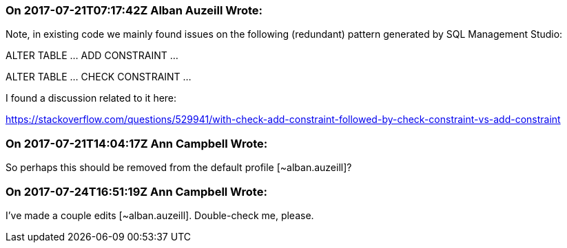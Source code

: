 === On 2017-07-21T07:17:42Z Alban Auzeill Wrote:
Note, in existing code we mainly found issues on the following (redundant) pattern generated by SQL Management Studio:

ALTER TABLE ... ADD  CONSTRAINT ...

ALTER TABLE ... CHECK CONSTRAINT ...

I found a discussion related to it here:

https://stackoverflow.com/questions/529941/with-check-add-constraint-followed-by-check-constraint-vs-add-constraint

=== On 2017-07-21T14:04:17Z Ann Campbell Wrote:
So perhaps this should be removed from the default profile [~alban.auzeill]?

=== On 2017-07-24T16:51:19Z Ann Campbell Wrote:
I've made a couple edits [~alban.auzeill]. Double-check me, please.

